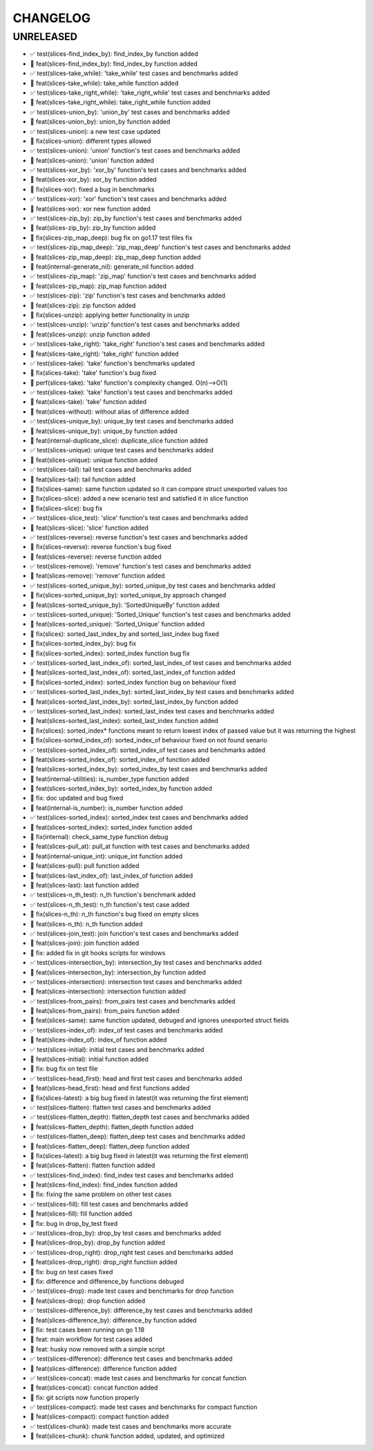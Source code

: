 CHANGELOG
=========

UNRELEASED
----------

* ✅ test(slices-find_index_by): find_index_by function added
* 🎉 feat(slices-find_index_by): find_index_by function added
* ✅ test(slices-take_while): 'take_while' test cases and benchmarks added
* 🎉 feat(slices-take_while): take_while function added
* ✅ test(slices-take_right_while): 'take_right_while' test cases and benchmarks added
* 🎉 feat(slices-take_right_while): take_right_while function added
* ✅ test(slices-union_by): 'union_by' test cases and benchmarks added
* 🎉 feat(slices-union_by): union_by function added
* ✅ test(slices-union): a new test case updated
* 🐛 fix(slices-union): different types allowed
* ✅ test(slices-union): 'union' function's test cases and benchmarks added
* 🎉 feat(slices-union): 'union' function added
* ✅ test(slices-xor_by): 'xor_by' function's test cases and benchmarks added
* 🎉 feat(slices-xor_by): xor_by function added
* 🐛 fix(slices-xor): fixed a bug in benchmarks
* ✅ test(slices-xor): 'xor' function's test cases and benchmarks added
* 🎉 feat(slices-xor): xor new function added
* ✅ test(slices-zip_by): zip_by function's test cases and benchmarks added
* 🎉 feat(slices-zip_by): zip_by function added
* 🐛 fix(slices-zip_map_deep): bug fix on go1.17 test files fix
* ✅ test(slices-zip_map_deep): 'zip_map_deep' function's test cases and benchmarks added
* 🎉 feat(slices-zip_map_deep): zip_map_deep function added
* 🎉 feat(internal-generate_nil): generate_nil function added
* ✅ test(slices-zip_map): 'zip_map' function's test cases and benchmarks added
* 🎉 feat(slices-zip_map): zip_map function added
* ✅ test(slices-zip): 'zip' function's test cases and benchmarks added
* 🎉 feat(slices-zip): zip function added
* 🐛 fix(slices-unzip): applying better functionality in unzip
* ✅ test(slices-unzip): 'unzip' function's test cases and benchmarks added
* 🎉 feat(slices-unzip): unzip function added
* ✅ test(slices-take_right): 'take_right' function's test cases and benchmarks added
* 🎉 feat(slices-take_right): 'take_right' function added
* ✅ test(slices-take): 'take' function's benchmarks updated
* 🐛 fix(slices-take): 'take' function's bug fixed
* 🚀 perf(slices-take): 'take' function's complexity changed. O(n)-->O(1)
* ✅ test(slices-take): 'take' function's test cases and benchmarks added
* 🎉 feat(slices-take): 'take' function added
* 🎉 feat(slices-without): without alias of difference added
* ✅ test(slices-unique_by): unique_by test cases and benchmarks added
* 🎉 feat(slices-unique_by): unique_by function added
* 🎉 feat(internal-duplicate_slice): duplicate_slice function added
* ✅ test(slices-unique): unique test cases and benchmarks added
* 🎉 feat(slices-unique): unique function added
* ✅ test(slices-tail): tail test cases and benchmarks added
* 🎉 feat(slices-tail): tail function added
* 🐛 fix(slices-same): same function updated so it can compare struct unexported values too
* 🐛 fix(slices-slice): added a new scenario test and satisfied it in slice function
* 🐛 fix(slices-slice): bug fix
* ✅ test(slices-slice_test): 'slice' function's test cases and benchmarks added
* 🎉 feat(slices-slice): 'slice' function added
* ✅ test(slices-reverse): reverse function's test cases and benchmarks added
* 🐛 fix(slices-reverse): reverse function's bug fixed
* 🎉 feat(slices-reverse): reverse function added
* ✅ test(slices-remove): 'remove' function's test cases and benchmarks added
* 🎉 feat(slices-remove): 'remove' function added
* ✅ test(slices-sorted_unique_by): sorted_unique_by test cases and benchmarks added
* 🐛 fix(slices-sorted_unique_by): sorted_unique_by approach changed
* 🎉 feat(slices-sorted_unique_by): 'SortedUniqueBy' function added
* ✅ test(slices-sorted_unique): 'Sorted_Unique' function's test cases and benchmarks added
* 🎉 feat(slices-sorted_unique): 'Sorted_Unique' function added
* 🐛 fix(slices): sorted_last_index_by and sorted_last_index bug fixed
* 🐛 fix(slices-sorted_index_by): bug fix
* 🐛 fix(slices-sorted_index): sorted_index function bug fix
* ✅ test(slices-sorted_last_index_of): sorted_last_index_of test cases and benchmarks added
* 🎉 feat(slices-sorted_last_index_of): sorted_last_index_of function added
* 🐛 fix(slices-sorted_index): sorted_index function bug on behaviour fixed
* ✅ test(slices-sorted_last_index_by): sorted_last_index_by test cases and benchmarks added
* 🎉 feat(slices-sorted_last_index_by): sorted_last_index_by function added
* ✅ test(slices-sorted_last_index): sorted_last_index test cases and benchmarks added
* 🎉 feat(slices-sorted_last_index): sorted_last_index function added
* 🐛 fix(slices): sorted_index* functions meant to return lowest index of passed value but it was returning the highest
* 🐛 fix(slices-sorted_index_of): sorted_index_of behaviour fixed on not found senario
* ✅ test(slices-sorted_index_of): sorted_index_of test cases and benchmarks added
* 🎉 feat(slices-sorted_index_of): sorted_index_of function added
* 🎉 feat(slices-sorted_index_by): sorted_index_by test cases and benchmarks added
* 🎉 feat(internal-utilities): is_number_type function added
* 🎉 feat(slices-sorted_index_by): sorted_index_by function added
* 🐛 fix: doc updated and bug fixed
* 🎉 feat(internal-is_number): is_number function added
* ✅ test(slices-sorted_index): sorted_index test cases and benchmarks added
* 🎉 feat(slices-sorted_index): sorted_index function added
* 🐛 fix(internal): check_same_type function debug
* 🎉 feat(slices-pull_at): pull_at function with test cases and benchmarks added
* 🎉 feat(internal-unique_int): unique_int function added
* 🎉 feat(slices-pull): pull function added
* 🎉 feat(slices-last_index_of): last_index_of function added
* 🎉 feat(slices-last): last function added
* ✅ test(slices-n_th_test): n_th function's benchmark added
* ✅ test(slices-n_th_test): n_th function's test case added
* 🐛 fix(slices-n_th): n_th function's bug fixed on empty slices
* 🎉 feat(slices-n_th): n_th function added
* ✅ test(slices-join_test): join function's test cases and benchmarks added
* 🎉 feat(slices-join): join function added
* 🐛 fix: added fix in git hooks scripts for windows
* ✅ test(slices-intersection_by): intersection_by test cases and benchmarks added
* 🎉 feat(slices-intersection_by): intersection_by function added
* ✅ test(slices-intersection): intersection test cases and benchmarks added
* 🎉 feat(slices-intersection): intersection function added
* ✅ test(slices-from_pairs): from_pairs test cases and benchmarks added
* 🎉 feat(slices-from_pairs): from_pairs function added
* 🎉 feat(slices-same): same function updated, debuged and ignores unexported struct fields
* ✅ test(slices-index_of): index_of test cases and benchmarks added
* 🎉 feat(slices-index_of): index_of function added
* ✅ test(slices-initial): initial test cases and benchmarks added
* 🎉 feat(slices-initial): initial function added
* 🐛 fix: bug fix on test file
* ✅ test(slices-head_first): head and first test cases and benchmarks added
* 🎉 feat(slices-head_first): head and first functions added
* 🐛 fix(slices-latest): a big bug fixed in latest(it was returning the first element)
* ✅ test(slices-flatten): flatten test cases and benchmarks added
* ✅ test(slices-flatten_depth): flatten_depth test cases and benchmarks added
* 🎉 feat(slices-flatten_depth): flatten_depth function added
* ✅ test(slices-flatten_deep): flatten_deep test cases and benchmarks added
* 🎉 feat(slices-flatten_deep): flatten_deep function added
* 🐛 fix(slices-latest): a big bug fixed in latest(it was returning the first element)
* 🎉 feat(slices-flatten): flatten function added
* ✅ test(slices-find_index): find_index test cases and benchmarks added
* 🎉 feat(slices-find_index): find_index function added
* 🐛 fix: fixing the same problem on other test cases
* ✅ test(slices-fill): fill test cases and benchmarks added
* 🎉 feat(slices-fill): fill function added
* 🐛 fix: bug in drop_by_test fixed
* ✅ test(slices-drop_by): drop_by test cases and benchmarks added
* 🎉 feat(slices-drop_by): drop_by function added
* ✅ test(slices-drop_right): drop_right test cases and benchmarks added
* 🎉 feat(slices-drop_right): drop_right function added
* 🐛 fix: bug on test cases fixed
* 🐛 fix: difference and difference_by functions debuged
* ✅ test(slices-drop): made test cases and benchmarks for drop function
* 🎉 feat(slices-drop): drop function added
* ✅ test(slices-difference_by): difference_by test cases and benchmarks added
* 🎉 feat(slices-difference_by): difference_by function added
* 🐛 fix: test cases been running on go 1.18
* 🎉 feat: main workflow for test cases added
* 🎉 feat: husky now removed with a simple script
* ✅ test(slices-difference): difference test cases and benchmarks added
* 🎉 feat(slices-difference): difference function added
* ✅ test(slices-concat): made test cases and benchmarks for concat function
* 🎉 feat(slices-concat): concat function added
* 🐛 fix: git scripts now function properly
* ✅ test(slices-compact): made test cases and benchmarks for compact function
* 🎉 feat(slices-compact): compact function added
* ✅ test(slices-chunk): made test cases and benchmarks more accurate
* 🎉 feat(slices-chunk): chunk function added, updated, and optimized

.. 1.0.0 (yyyy-mm-dd)
.. ------------------
